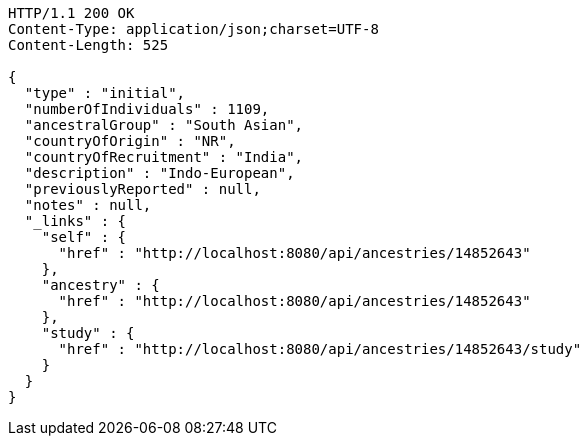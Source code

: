 [source,http,options="nowrap"]
----
HTTP/1.1 200 OK
Content-Type: application/json;charset=UTF-8
Content-Length: 525

{
  "type" : "initial",
  "numberOfIndividuals" : 1109,
  "ancestralGroup" : "South Asian",
  "countryOfOrigin" : "NR",
  "countryOfRecruitment" : "India",
  "description" : "Indo-European",
  "previouslyReported" : null,
  "notes" : null,
  "_links" : {
    "self" : {
      "href" : "http://localhost:8080/api/ancestries/14852643"
    },
    "ancestry" : {
      "href" : "http://localhost:8080/api/ancestries/14852643"
    },
    "study" : {
      "href" : "http://localhost:8080/api/ancestries/14852643/study"
    }
  }
}
----